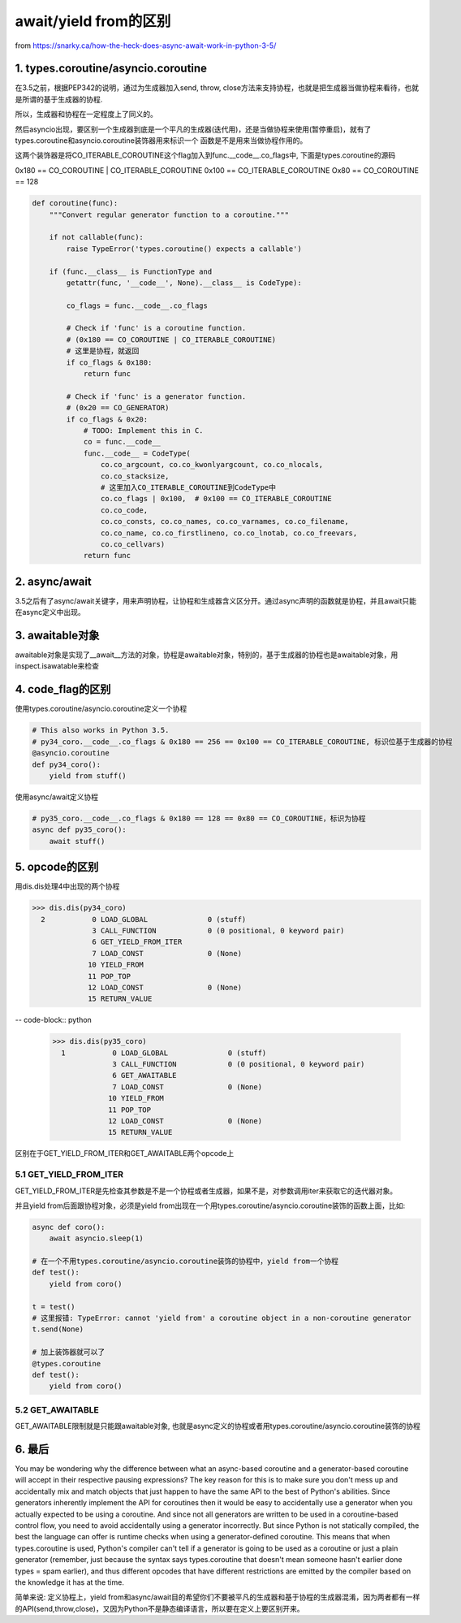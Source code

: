 await/yield from的区别
=========================

from https://snarky.ca/how-the-heck-does-async-await-work-in-python-3-5/

1. types.coroutine/asyncio.coroutine
----------------------------------------

在3.5之前，根据PEP342的说明，通过为生成器加入send, throw, close方法来支持协程，也就是把生成器当做协程来看待，也就是所谓的基于生成器的协程.

所以，生成器和协程在一定程度上了同义的。

然后asyncio出现，要区别一个生成器到底是一个平凡的生成器(迭代用)，还是当做协程来使用(暂停重启)，就有了types.coroutine和asyncio.coroutine装饰器用来标识一个
函数是不是用来当做协程作用的。

这两个装饰器是将CO_ITERABLE_COROUTINE这个flag加入到func.__code__.co_flags中, 下面是types.coroutine的源码

0x180 == CO_COROUTINE | CO_ITERABLE_COROUTINE
0x100 == CO_ITERABLE_COROUTINE
Ox80 == CO_COROUTINE == 128


.. code-block:: python

    def coroutine(func):
        """Convert regular generator function to a coroutine."""
    
        if not callable(func):
            raise TypeError('types.coroutine() expects a callable')
    
        if (func.__class__ is FunctionType and
            getattr(func, '__code__', None).__class__ is CodeType):
    
            co_flags = func.__code__.co_flags
    
            # Check if 'func' is a coroutine function.
            # (0x180 == CO_COROUTINE | CO_ITERABLE_COROUTINE)
            # 这里是协程，就返回
            if co_flags & 0x180:
                return func
    
            # Check if 'func' is a generator function.
            # (0x20 == CO_GENERATOR)
            if co_flags & 0x20:
                # TODO: Implement this in C.
                co = func.__code__
                func.__code__ = CodeType(
                    co.co_argcount, co.co_kwonlyargcount, co.co_nlocals,
                    co.co_stacksize,
                    # 这里加入CO_ITERABLE_COROUTINE到CodeType中
                    co.co_flags | 0x100,  # 0x100 == CO_ITERABLE_COROUTINE
                    co.co_code,
                    co.co_consts, co.co_names, co.co_varnames, co.co_filename,
                    co.co_name, co.co_firstlineno, co.co_lnotab, co.co_freevars,
                    co.co_cellvars)
                return func



2. async/await
----------------

3.5之后有了async/await关键字，用来声明协程，让协程和生成器含义区分开。通过async声明的函数就是协程，并且await只能在async定义中出现。


3. awaitable对象
-------------------

awaitable对象是实现了__await__方法的对象，协程是awaitable对象，特别的，基于生成器的协程也是awaitable对象，用inspect.isawatable来检查


4. code_flag的区别
-------------------

使用types.coroutine/asyncio.coroutine定义一个协程

.. code-block:: python

    # This also works in Python 3.5.
    # py34_coro.__code__.co_flags & 0x180 == 256 == 0x100 == CO_ITERABLE_COROUTINE, 标识位基于生成器的协程
    @asyncio.coroutine
    def py34_coro():  
        yield from stuff()

使用async/await定义协程

.. code-block:: python

    # py35_coro.__code__.co_flags & 0x180 == 128 == 0x80 == CO_COROUTINE，标识为协程
    async def py35_coro():  
        await stuff()


5. opcode的区别
--------------------

用dis.dis处理4中出现的两个协程

.. code-block:: python

    >>> dis.dis(py34_coro)
      2           0 LOAD_GLOBAL              0 (stuff)
                  3 CALL_FUNCTION            0 (0 positional, 0 keyword pair)
                  6 GET_YIELD_FROM_ITER
                  7 LOAD_CONST               0 (None)
                 10 YIELD_FROM
                 11 POP_TOP
                 12 LOAD_CONST               0 (None)
                 15 RETURN_VALUE

-- code-block:: python

    >>> dis.dis(py35_coro)
      1           0 LOAD_GLOBAL              0 (stuff)
                  3 CALL_FUNCTION            0 (0 positional, 0 keyword pair)
                  6 GET_AWAITABLE
                  7 LOAD_CONST               0 (None)
                 10 YIELD_FROM
                 11 POP_TOP
                 12 LOAD_CONST               0 (None)
                 15 RETURN_VALUE


区别在于GET_YIELD_FROM_ITER和GET_AWAITABLE两个opcode上


5.1 GET_YIELD_FROM_ITER
++++++++++++++++++++++++++++++

GET_YIELD_FROM_ITER是先检查其参数是不是一个协程或者生成器，如果不是，对参数调用iter来获取它的迭代器对象。

并且yield from后面跟协程对象，必须是yield from出现在一个用types.coroutine/asyncio.coroutine装饰的函数上面，比如:

.. code-block:: python

    async def coro():
        await asyncio.sleep(1)
    
    # 在一个不用types.coroutine/asyncio.coroutine装饰的协程中，yield from一个协程
    def test():
        yield from coro()

    t = test()
    # 这里报错: TypeError: cannot 'yield from' a coroutine object in a non-coroutine generator
    t.send(None)

    # 加上装饰器就可以了
    @types.coroutine
    def test():
        yield from coro()

5.2 GET_AWAITABLE
+++++++++++++++++++++

GET_AWAITABLE限制就是只能跟awaitable对象, 也就是async定义的协程或者用types.coroutine/asyncio.coroutine装饰的协程



6. 最后
---------
You may be wondering why the difference between what an async-based coroutine and a generator-based coroutine will accept in their respective pausing expressions? The key reason for this is to make sure you don't mess up and accidentally mix and match objects that just happen to have the same API to the best of Python's abilities. Since generators inherently implement the API for coroutines then it would be easy to accidentally use a generator when you actually expected to be using a coroutine. And since not all generators are written to be used in a coroutine-based control flow, you need to avoid accidentally using a generator incorrectly. But since Python is not statically compiled, the best the language can offer is runtime checks when using a generator-defined coroutine. This means that when types.coroutine is used, Python's compiler can't tell if a generator is going to be used as a coroutine or just a plain generator (remember, just because the syntax says types.coroutine that doesn't mean someone hasn't earlier done types = spam earlier), and thus different opcodes that have different restrictions are emitted by the compiler based on the knowledge it has at the time.


简单来说: 定义协程上，yield from和async/await目的希望你们不要被平凡的生成器和基于协程的生成器混淆，因为两者都有一样的API(send,throw,close)，又因为Python不是静态编译语言，所以要在定义上要区别开来。

